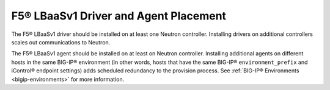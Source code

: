 F5® LBaaSv1 Driver and Agent Placement
``````````````````````````````````````

The F5® LBaaSv1 driver should be installed on at least one Neutron controller. Installing drivers on additional controllers scales out communications to Neutron.

The F5® LBaaSv1 agent should be installed on at least on Neutron controller. Installing additional agents on different hosts in the same BIG-IP® environment (in other words, hosts that have the same BIG-IP® ``environment_prefix`` and iControl® endpoint settings) adds scheduled redundancy to the provision process. See :ref:`BIG-IP® Environments <bigip-environments>` for more information.
